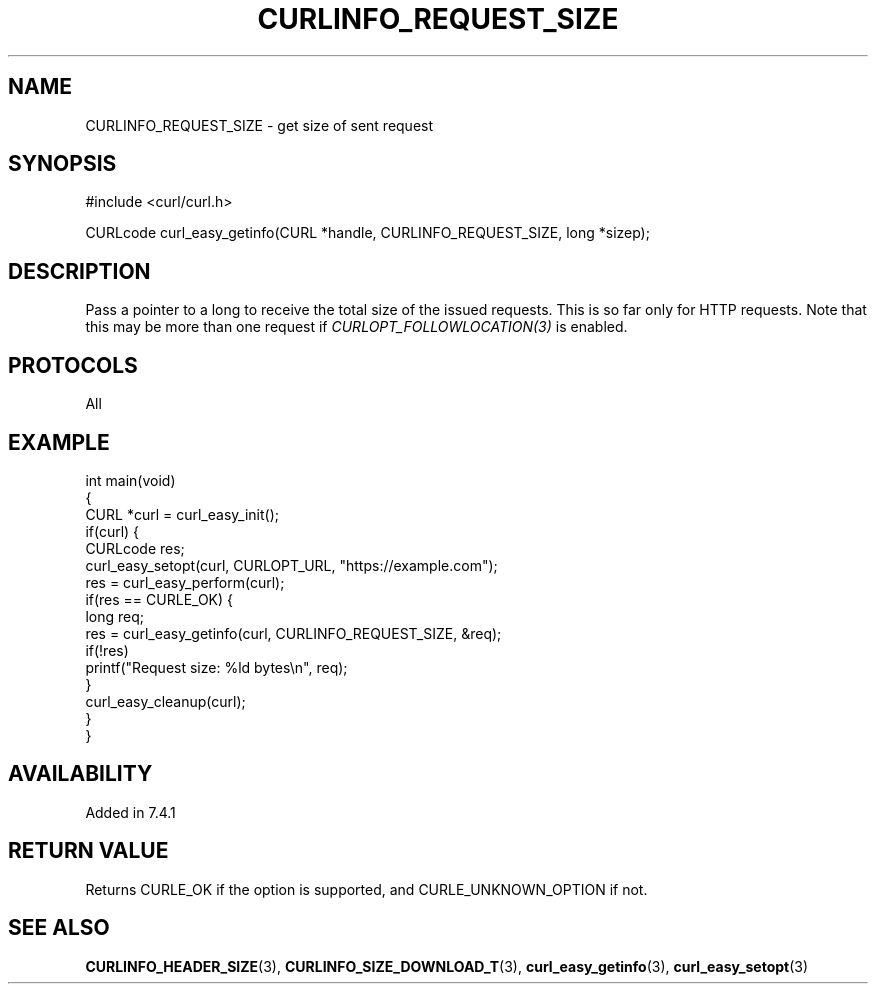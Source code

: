 .\" generated by cd2nroff 0.1 from CURLINFO_REQUEST_SIZE.md
.TH CURLINFO_REQUEST_SIZE 3 "August 18 2025" libcurl
.SH NAME
CURLINFO_REQUEST_SIZE \- get size of sent request
.SH SYNOPSIS
.nf
#include <curl/curl.h>

CURLcode curl_easy_getinfo(CURL *handle, CURLINFO_REQUEST_SIZE, long *sizep);
.fi
.SH DESCRIPTION
Pass a pointer to a long to receive the total size of the issued
requests. This is so far only for HTTP requests. Note that this may be more
than one request if \fICURLOPT_FOLLOWLOCATION(3)\fP is enabled.
.SH PROTOCOLS
All
.SH EXAMPLE
.nf
int main(void)
{
  CURL *curl = curl_easy_init();
  if(curl) {
    CURLcode res;
    curl_easy_setopt(curl, CURLOPT_URL, "https://example.com");
    res = curl_easy_perform(curl);
    if(res == CURLE_OK) {
      long req;
      res = curl_easy_getinfo(curl, CURLINFO_REQUEST_SIZE, &req);
      if(!res)
        printf("Request size: %ld bytes\\n", req);
    }
    curl_easy_cleanup(curl);
  }
}
.fi
.SH AVAILABILITY
Added in 7.4.1
.SH RETURN VALUE
Returns CURLE_OK if the option is supported, and CURLE_UNKNOWN_OPTION if not.
.SH SEE ALSO
.BR CURLINFO_HEADER_SIZE (3),
.BR CURLINFO_SIZE_DOWNLOAD_T (3),
.BR curl_easy_getinfo (3),
.BR curl_easy_setopt (3)
